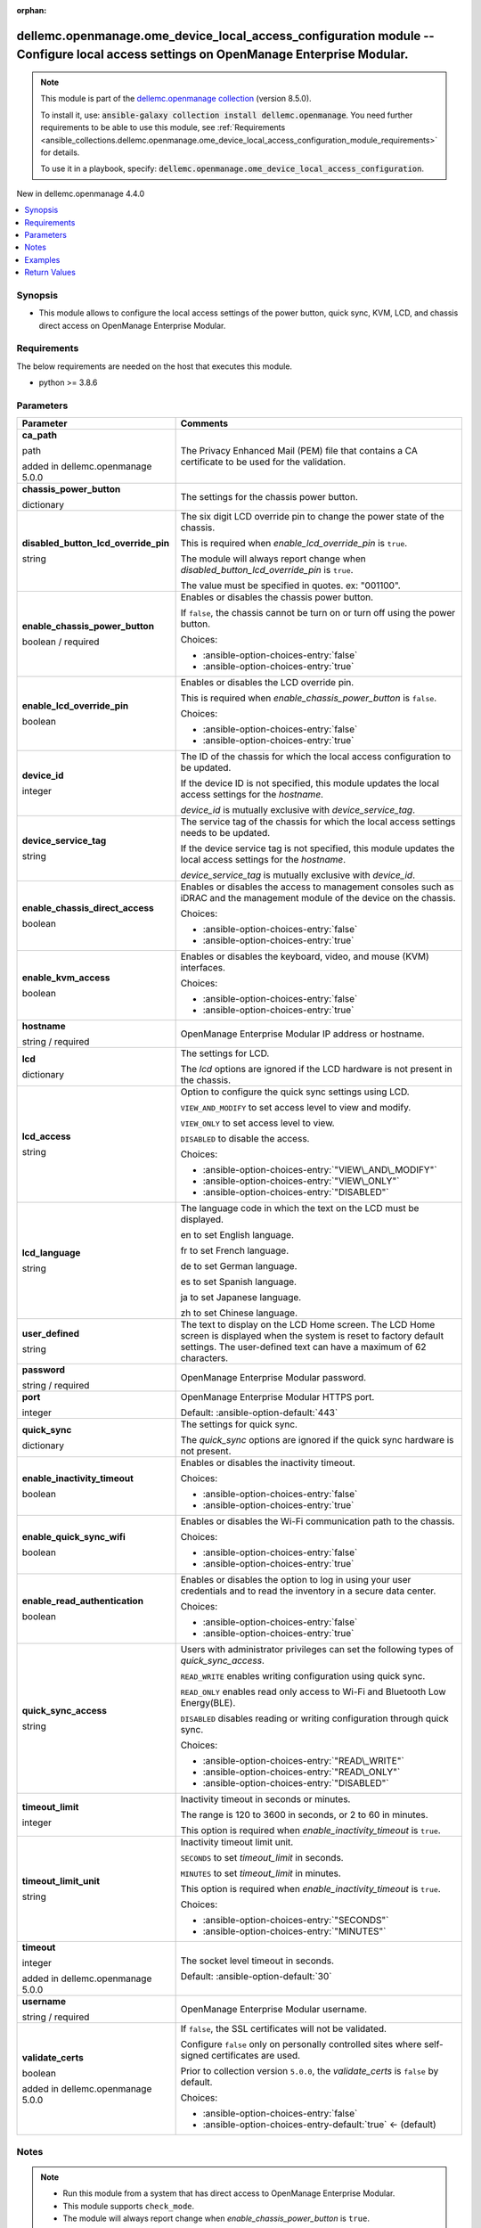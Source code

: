 
.. Document meta

:orphan:

.. |antsibull-internal-nbsp| unicode:: 0xA0
    :trim:

.. role:: ansible-attribute-support-label
.. role:: ansible-attribute-support-property
.. role:: ansible-attribute-support-full
.. role:: ansible-attribute-support-partial
.. role:: ansible-attribute-support-none
.. role:: ansible-attribute-support-na
.. role:: ansible-option-type
.. role:: ansible-option-elements
.. role:: ansible-option-required
.. role:: ansible-option-versionadded
.. role:: ansible-option-aliases
.. role:: ansible-option-choices
.. role:: ansible-option-choices-default-mark
.. role:: ansible-option-default-bold
.. role:: ansible-option-configuration
.. role:: ansible-option-returned-bold
.. role:: ansible-option-sample-bold

.. Anchors

.. _ansible_collections.dellemc.openmanage.ome_device_local_access_configuration_module:

.. Anchors: short name for ansible.builtin

.. Anchors: aliases



.. Title

dellemc.openmanage.ome_device_local_access_configuration module -- Configure local access settings on OpenManage Enterprise Modular.
++++++++++++++++++++++++++++++++++++++++++++++++++++++++++++++++++++++++++++++++++++++++++++++++++++++++++++++++++++++++++++++++++++

.. Collection note

.. note::
    This module is part of the `dellemc.openmanage collection <https://galaxy.ansible.com/dellemc/openmanage>`_ (version 8.5.0).

    To install it, use: :code:`ansible-galaxy collection install dellemc.openmanage`.
    You need further requirements to be able to use this module,
    see :ref:`Requirements <ansible_collections.dellemc.openmanage.ome_device_local_access_configuration_module_requirements>` for details.

    To use it in a playbook, specify: :code:`dellemc.openmanage.ome_device_local_access_configuration`.

.. version_added

.. rst-class:: ansible-version-added

New in dellemc.openmanage 4.4.0

.. contents::
   :local:
   :depth: 1

.. Deprecated


Synopsis
--------

.. Description

- This module allows to configure the local access settings of the power button, quick sync, KVM, LCD, and chassis direct access on OpenManage Enterprise Modular.


.. Aliases


.. Requirements

.. _ansible_collections.dellemc.openmanage.ome_device_local_access_configuration_module_requirements:

Requirements
------------
The below requirements are needed on the host that executes this module.

- python \>= 3.8.6






.. Options

Parameters
----------

.. rst-class:: ansible-option-table

.. list-table::
  :width: 100%
  :widths: auto
  :header-rows: 1

  * - Parameter
    - Comments

  * - .. raw:: html

        <div class="ansible-option-cell">
        <div class="ansibleOptionAnchor" id="parameter-ca_path"></div>

      .. _ansible_collections.dellemc.openmanage.ome_device_local_access_configuration_module__parameter-ca_path:

      .. rst-class:: ansible-option-title

      **ca_path**

      .. raw:: html

        <a class="ansibleOptionLink" href="#parameter-ca_path" title="Permalink to this option"></a>

      .. rst-class:: ansible-option-type-line

      :ansible-option-type:`path`

      :ansible-option-versionadded:`added in dellemc.openmanage 5.0.0`


      .. raw:: html

        </div>

    - .. raw:: html

        <div class="ansible-option-cell">

      The Privacy Enhanced Mail (PEM) file that contains a CA certificate to be used for the validation.


      .. raw:: html

        </div>

  * - .. raw:: html

        <div class="ansible-option-cell">
        <div class="ansibleOptionAnchor" id="parameter-chassis_power_button"></div>

      .. _ansible_collections.dellemc.openmanage.ome_device_local_access_configuration_module__parameter-chassis_power_button:

      .. rst-class:: ansible-option-title

      **chassis_power_button**

      .. raw:: html

        <a class="ansibleOptionLink" href="#parameter-chassis_power_button" title="Permalink to this option"></a>

      .. rst-class:: ansible-option-type-line

      :ansible-option-type:`dictionary`

      .. raw:: html

        </div>

    - .. raw:: html

        <div class="ansible-option-cell">

      The settings for the chassis power button.


      .. raw:: html

        </div>
    
  * - .. raw:: html

        <div class="ansible-option-indent"></div><div class="ansible-option-cell">
        <div class="ansibleOptionAnchor" id="parameter-chassis_power_button/disabled_button_lcd_override_pin"></div>

      .. _ansible_collections.dellemc.openmanage.ome_device_local_access_configuration_module__parameter-chassis_power_button/disabled_button_lcd_override_pin:

      .. rst-class:: ansible-option-title

      **disabled_button_lcd_override_pin**

      .. raw:: html

        <a class="ansibleOptionLink" href="#parameter-chassis_power_button/disabled_button_lcd_override_pin" title="Permalink to this option"></a>

      .. rst-class:: ansible-option-type-line

      :ansible-option-type:`string`

      .. raw:: html

        </div>

    - .. raw:: html

        <div class="ansible-option-indent-desc"></div><div class="ansible-option-cell">

      The six digit LCD override pin to change the power state of the chassis.

      This is required when \ :emphasis:`enable\_lcd\_override\_pin`\  is \ :literal:`true`\ .

      The module will always report change when \ :emphasis:`disabled\_button\_lcd\_override\_pin`\  is \ :literal:`true`\ .

      The value must be specified in quotes. ex: "001100".


      .. raw:: html

        </div>

  * - .. raw:: html

        <div class="ansible-option-indent"></div><div class="ansible-option-cell">
        <div class="ansibleOptionAnchor" id="parameter-chassis_power_button/enable_chassis_power_button"></div>

      .. _ansible_collections.dellemc.openmanage.ome_device_local_access_configuration_module__parameter-chassis_power_button/enable_chassis_power_button:

      .. rst-class:: ansible-option-title

      **enable_chassis_power_button**

      .. raw:: html

        <a class="ansibleOptionLink" href="#parameter-chassis_power_button/enable_chassis_power_button" title="Permalink to this option"></a>

      .. rst-class:: ansible-option-type-line

      :ansible-option-type:`boolean` / :ansible-option-required:`required`

      .. raw:: html

        </div>

    - .. raw:: html

        <div class="ansible-option-indent-desc"></div><div class="ansible-option-cell">

      Enables or disables the chassis power button.

      If \ :literal:`false`\ , the chassis cannot be turn on or turn off using the power button.


      .. rst-class:: ansible-option-line

      :ansible-option-choices:`Choices:`

      - :ansible-option-choices-entry:`false`
      - :ansible-option-choices-entry:`true`


      .. raw:: html

        </div>

  * - .. raw:: html

        <div class="ansible-option-indent"></div><div class="ansible-option-cell">
        <div class="ansibleOptionAnchor" id="parameter-chassis_power_button/enable_lcd_override_pin"></div>

      .. _ansible_collections.dellemc.openmanage.ome_device_local_access_configuration_module__parameter-chassis_power_button/enable_lcd_override_pin:

      .. rst-class:: ansible-option-title

      **enable_lcd_override_pin**

      .. raw:: html

        <a class="ansibleOptionLink" href="#parameter-chassis_power_button/enable_lcd_override_pin" title="Permalink to this option"></a>

      .. rst-class:: ansible-option-type-line

      :ansible-option-type:`boolean`

      .. raw:: html

        </div>

    - .. raw:: html

        <div class="ansible-option-indent-desc"></div><div class="ansible-option-cell">

      Enables or disables the LCD override pin.

      This is required when \ :emphasis:`enable\_chassis\_power\_button`\  is \ :literal:`false`\ .


      .. rst-class:: ansible-option-line

      :ansible-option-choices:`Choices:`

      - :ansible-option-choices-entry:`false`
      - :ansible-option-choices-entry:`true`


      .. raw:: html

        </div>


  * - .. raw:: html

        <div class="ansible-option-cell">
        <div class="ansibleOptionAnchor" id="parameter-device_id"></div>

      .. _ansible_collections.dellemc.openmanage.ome_device_local_access_configuration_module__parameter-device_id:

      .. rst-class:: ansible-option-title

      **device_id**

      .. raw:: html

        <a class="ansibleOptionLink" href="#parameter-device_id" title="Permalink to this option"></a>

      .. rst-class:: ansible-option-type-line

      :ansible-option-type:`integer`

      .. raw:: html

        </div>

    - .. raw:: html

        <div class="ansible-option-cell">

      The ID of the chassis for which the local access configuration to be updated.

      If the device ID is not specified, this module updates the local access settings for the \ :emphasis:`hostname`\ .

      \ :emphasis:`device\_id`\  is mutually exclusive with \ :emphasis:`device\_service\_tag`\ .


      .. raw:: html

        </div>

  * - .. raw:: html

        <div class="ansible-option-cell">
        <div class="ansibleOptionAnchor" id="parameter-device_service_tag"></div>

      .. _ansible_collections.dellemc.openmanage.ome_device_local_access_configuration_module__parameter-device_service_tag:

      .. rst-class:: ansible-option-title

      **device_service_tag**

      .. raw:: html

        <a class="ansibleOptionLink" href="#parameter-device_service_tag" title="Permalink to this option"></a>

      .. rst-class:: ansible-option-type-line

      :ansible-option-type:`string`

      .. raw:: html

        </div>

    - .. raw:: html

        <div class="ansible-option-cell">

      The service tag of the chassis for which the local access settings needs to be updated.

      If the device service tag is not specified, this module updates the local access settings for the \ :emphasis:`hostname`\ .

      \ :emphasis:`device\_service\_tag`\  is mutually exclusive with \ :emphasis:`device\_id`\ .


      .. raw:: html

        </div>

  * - .. raw:: html

        <div class="ansible-option-cell">
        <div class="ansibleOptionAnchor" id="parameter-enable_chassis_direct_access"></div>

      .. _ansible_collections.dellemc.openmanage.ome_device_local_access_configuration_module__parameter-enable_chassis_direct_access:

      .. rst-class:: ansible-option-title

      **enable_chassis_direct_access**

      .. raw:: html

        <a class="ansibleOptionLink" href="#parameter-enable_chassis_direct_access" title="Permalink to this option"></a>

      .. rst-class:: ansible-option-type-line

      :ansible-option-type:`boolean`

      .. raw:: html

        </div>

    - .. raw:: html

        <div class="ansible-option-cell">

      Enables or disables the access to management consoles such as iDRAC and the management module of the device on the chassis.


      .. rst-class:: ansible-option-line

      :ansible-option-choices:`Choices:`

      - :ansible-option-choices-entry:`false`
      - :ansible-option-choices-entry:`true`


      .. raw:: html

        </div>

  * - .. raw:: html

        <div class="ansible-option-cell">
        <div class="ansibleOptionAnchor" id="parameter-enable_kvm_access"></div>

      .. _ansible_collections.dellemc.openmanage.ome_device_local_access_configuration_module__parameter-enable_kvm_access:

      .. rst-class:: ansible-option-title

      **enable_kvm_access**

      .. raw:: html

        <a class="ansibleOptionLink" href="#parameter-enable_kvm_access" title="Permalink to this option"></a>

      .. rst-class:: ansible-option-type-line

      :ansible-option-type:`boolean`

      .. raw:: html

        </div>

    - .. raw:: html

        <div class="ansible-option-cell">

      Enables or disables the keyboard, video, and mouse (KVM) interfaces.


      .. rst-class:: ansible-option-line

      :ansible-option-choices:`Choices:`

      - :ansible-option-choices-entry:`false`
      - :ansible-option-choices-entry:`true`


      .. raw:: html

        </div>

  * - .. raw:: html

        <div class="ansible-option-cell">
        <div class="ansibleOptionAnchor" id="parameter-hostname"></div>

      .. _ansible_collections.dellemc.openmanage.ome_device_local_access_configuration_module__parameter-hostname:

      .. rst-class:: ansible-option-title

      **hostname**

      .. raw:: html

        <a class="ansibleOptionLink" href="#parameter-hostname" title="Permalink to this option"></a>

      .. rst-class:: ansible-option-type-line

      :ansible-option-type:`string` / :ansible-option-required:`required`

      .. raw:: html

        </div>

    - .. raw:: html

        <div class="ansible-option-cell">

      OpenManage Enterprise Modular IP address or hostname.


      .. raw:: html

        </div>

  * - .. raw:: html

        <div class="ansible-option-cell">
        <div class="ansibleOptionAnchor" id="parameter-lcd"></div>

      .. _ansible_collections.dellemc.openmanage.ome_device_local_access_configuration_module__parameter-lcd:

      .. rst-class:: ansible-option-title

      **lcd**

      .. raw:: html

        <a class="ansibleOptionLink" href="#parameter-lcd" title="Permalink to this option"></a>

      .. rst-class:: ansible-option-type-line

      :ansible-option-type:`dictionary`

      .. raw:: html

        </div>

    - .. raw:: html

        <div class="ansible-option-cell">

      The settings for LCD.

      The \ :emphasis:`lcd`\  options are ignored if the LCD hardware is not present in the chassis.


      .. raw:: html

        </div>
    
  * - .. raw:: html

        <div class="ansible-option-indent"></div><div class="ansible-option-cell">
        <div class="ansibleOptionAnchor" id="parameter-lcd/lcd_access"></div>

      .. _ansible_collections.dellemc.openmanage.ome_device_local_access_configuration_module__parameter-lcd/lcd_access:

      .. rst-class:: ansible-option-title

      **lcd_access**

      .. raw:: html

        <a class="ansibleOptionLink" href="#parameter-lcd/lcd_access" title="Permalink to this option"></a>

      .. rst-class:: ansible-option-type-line

      :ansible-option-type:`string`

      .. raw:: html

        </div>

    - .. raw:: html

        <div class="ansible-option-indent-desc"></div><div class="ansible-option-cell">

      Option to configure the quick sync settings using LCD.

      \ :literal:`VIEW\_AND\_MODIFY`\  to set access level to view and modify.

      \ :literal:`VIEW\_ONLY`\  to set access level to view.

      \ :literal:`DISABLED`\  to disable the access.


      .. rst-class:: ansible-option-line

      :ansible-option-choices:`Choices:`

      - :ansible-option-choices-entry:`"VIEW\_AND\_MODIFY"`
      - :ansible-option-choices-entry:`"VIEW\_ONLY"`
      - :ansible-option-choices-entry:`"DISABLED"`


      .. raw:: html

        </div>

  * - .. raw:: html

        <div class="ansible-option-indent"></div><div class="ansible-option-cell">
        <div class="ansibleOptionAnchor" id="parameter-lcd/lcd_language"></div>

      .. _ansible_collections.dellemc.openmanage.ome_device_local_access_configuration_module__parameter-lcd/lcd_language:

      .. rst-class:: ansible-option-title

      **lcd_language**

      .. raw:: html

        <a class="ansibleOptionLink" href="#parameter-lcd/lcd_language" title="Permalink to this option"></a>

      .. rst-class:: ansible-option-type-line

      :ansible-option-type:`string`

      .. raw:: html

        </div>

    - .. raw:: html

        <div class="ansible-option-indent-desc"></div><div class="ansible-option-cell">

      The language code in which the text on the LCD must be displayed.

      en to set English language.

      fr to set French language.

      de to set German language.

      es to set Spanish language.

      ja to set Japanese language.

      zh to set Chinese language.


      .. raw:: html

        </div>

  * - .. raw:: html

        <div class="ansible-option-indent"></div><div class="ansible-option-cell">
        <div class="ansibleOptionAnchor" id="parameter-lcd/user_defined"></div>

      .. _ansible_collections.dellemc.openmanage.ome_device_local_access_configuration_module__parameter-lcd/user_defined:

      .. rst-class:: ansible-option-title

      **user_defined**

      .. raw:: html

        <a class="ansibleOptionLink" href="#parameter-lcd/user_defined" title="Permalink to this option"></a>

      .. rst-class:: ansible-option-type-line

      :ansible-option-type:`string`

      .. raw:: html

        </div>

    - .. raw:: html

        <div class="ansible-option-indent-desc"></div><div class="ansible-option-cell">

      The text to display on the LCD Home screen. The LCD Home screen is displayed when the system is reset to factory default settings. The user-defined text can have a maximum of 62 characters.


      .. raw:: html

        </div>


  * - .. raw:: html

        <div class="ansible-option-cell">
        <div class="ansibleOptionAnchor" id="parameter-password"></div>

      .. _ansible_collections.dellemc.openmanage.ome_device_local_access_configuration_module__parameter-password:

      .. rst-class:: ansible-option-title

      **password**

      .. raw:: html

        <a class="ansibleOptionLink" href="#parameter-password" title="Permalink to this option"></a>

      .. rst-class:: ansible-option-type-line

      :ansible-option-type:`string` / :ansible-option-required:`required`

      .. raw:: html

        </div>

    - .. raw:: html

        <div class="ansible-option-cell">

      OpenManage Enterprise Modular password.


      .. raw:: html

        </div>

  * - .. raw:: html

        <div class="ansible-option-cell">
        <div class="ansibleOptionAnchor" id="parameter-port"></div>

      .. _ansible_collections.dellemc.openmanage.ome_device_local_access_configuration_module__parameter-port:

      .. rst-class:: ansible-option-title

      **port**

      .. raw:: html

        <a class="ansibleOptionLink" href="#parameter-port" title="Permalink to this option"></a>

      .. rst-class:: ansible-option-type-line

      :ansible-option-type:`integer`

      .. raw:: html

        </div>

    - .. raw:: html

        <div class="ansible-option-cell">

      OpenManage Enterprise Modular HTTPS port.


      .. rst-class:: ansible-option-line

      :ansible-option-default-bold:`Default:` :ansible-option-default:`443`

      .. raw:: html

        </div>

  * - .. raw:: html

        <div class="ansible-option-cell">
        <div class="ansibleOptionAnchor" id="parameter-quick_sync"></div>

      .. _ansible_collections.dellemc.openmanage.ome_device_local_access_configuration_module__parameter-quick_sync:

      .. rst-class:: ansible-option-title

      **quick_sync**

      .. raw:: html

        <a class="ansibleOptionLink" href="#parameter-quick_sync" title="Permalink to this option"></a>

      .. rst-class:: ansible-option-type-line

      :ansible-option-type:`dictionary`

      .. raw:: html

        </div>

    - .. raw:: html

        <div class="ansible-option-cell">

      The settings for quick sync.

      The \ :emphasis:`quick\_sync`\  options are ignored if the quick sync hardware is not present.


      .. raw:: html

        </div>
    
  * - .. raw:: html

        <div class="ansible-option-indent"></div><div class="ansible-option-cell">
        <div class="ansibleOptionAnchor" id="parameter-quick_sync/enable_inactivity_timeout"></div>

      .. _ansible_collections.dellemc.openmanage.ome_device_local_access_configuration_module__parameter-quick_sync/enable_inactivity_timeout:

      .. rst-class:: ansible-option-title

      **enable_inactivity_timeout**

      .. raw:: html

        <a class="ansibleOptionLink" href="#parameter-quick_sync/enable_inactivity_timeout" title="Permalink to this option"></a>

      .. rst-class:: ansible-option-type-line

      :ansible-option-type:`boolean`

      .. raw:: html

        </div>

    - .. raw:: html

        <div class="ansible-option-indent-desc"></div><div class="ansible-option-cell">

      Enables or disables the inactivity timeout.


      .. rst-class:: ansible-option-line

      :ansible-option-choices:`Choices:`

      - :ansible-option-choices-entry:`false`
      - :ansible-option-choices-entry:`true`


      .. raw:: html

        </div>

  * - .. raw:: html

        <div class="ansible-option-indent"></div><div class="ansible-option-cell">
        <div class="ansibleOptionAnchor" id="parameter-quick_sync/enable_quick_sync_wifi"></div>

      .. _ansible_collections.dellemc.openmanage.ome_device_local_access_configuration_module__parameter-quick_sync/enable_quick_sync_wifi:

      .. rst-class:: ansible-option-title

      **enable_quick_sync_wifi**

      .. raw:: html

        <a class="ansibleOptionLink" href="#parameter-quick_sync/enable_quick_sync_wifi" title="Permalink to this option"></a>

      .. rst-class:: ansible-option-type-line

      :ansible-option-type:`boolean`

      .. raw:: html

        </div>

    - .. raw:: html

        <div class="ansible-option-indent-desc"></div><div class="ansible-option-cell">

      Enables or disables the Wi-Fi communication path to the chassis.


      .. rst-class:: ansible-option-line

      :ansible-option-choices:`Choices:`

      - :ansible-option-choices-entry:`false`
      - :ansible-option-choices-entry:`true`


      .. raw:: html

        </div>

  * - .. raw:: html

        <div class="ansible-option-indent"></div><div class="ansible-option-cell">
        <div class="ansibleOptionAnchor" id="parameter-quick_sync/enable_read_authentication"></div>

      .. _ansible_collections.dellemc.openmanage.ome_device_local_access_configuration_module__parameter-quick_sync/enable_read_authentication:

      .. rst-class:: ansible-option-title

      **enable_read_authentication**

      .. raw:: html

        <a class="ansibleOptionLink" href="#parameter-quick_sync/enable_read_authentication" title="Permalink to this option"></a>

      .. rst-class:: ansible-option-type-line

      :ansible-option-type:`boolean`

      .. raw:: html

        </div>

    - .. raw:: html

        <div class="ansible-option-indent-desc"></div><div class="ansible-option-cell">

      Enables or disables the option to log in using your user credentials and to read the inventory in a secure data center.


      .. rst-class:: ansible-option-line

      :ansible-option-choices:`Choices:`

      - :ansible-option-choices-entry:`false`
      - :ansible-option-choices-entry:`true`


      .. raw:: html

        </div>

  * - .. raw:: html

        <div class="ansible-option-indent"></div><div class="ansible-option-cell">
        <div class="ansibleOptionAnchor" id="parameter-quick_sync/quick_sync_access"></div>

      .. _ansible_collections.dellemc.openmanage.ome_device_local_access_configuration_module__parameter-quick_sync/quick_sync_access:

      .. rst-class:: ansible-option-title

      **quick_sync_access**

      .. raw:: html

        <a class="ansibleOptionLink" href="#parameter-quick_sync/quick_sync_access" title="Permalink to this option"></a>

      .. rst-class:: ansible-option-type-line

      :ansible-option-type:`string`

      .. raw:: html

        </div>

    - .. raw:: html

        <div class="ansible-option-indent-desc"></div><div class="ansible-option-cell">

      Users with administrator privileges can set the following types of \ :emphasis:`quick\_sync\_access`\ .

      \ :literal:`READ\_WRITE`\  enables writing configuration using quick sync.

      \ :literal:`READ\_ONLY`\  enables read only access to Wi-Fi and Bluetooth Low Energy(BLE).

      \ :literal:`DISABLED`\  disables reading or writing configuration through quick sync.


      .. rst-class:: ansible-option-line

      :ansible-option-choices:`Choices:`

      - :ansible-option-choices-entry:`"READ\_WRITE"`
      - :ansible-option-choices-entry:`"READ\_ONLY"`
      - :ansible-option-choices-entry:`"DISABLED"`


      .. raw:: html

        </div>

  * - .. raw:: html

        <div class="ansible-option-indent"></div><div class="ansible-option-cell">
        <div class="ansibleOptionAnchor" id="parameter-quick_sync/timeout_limit"></div>

      .. _ansible_collections.dellemc.openmanage.ome_device_local_access_configuration_module__parameter-quick_sync/timeout_limit:

      .. rst-class:: ansible-option-title

      **timeout_limit**

      .. raw:: html

        <a class="ansibleOptionLink" href="#parameter-quick_sync/timeout_limit" title="Permalink to this option"></a>

      .. rst-class:: ansible-option-type-line

      :ansible-option-type:`integer`

      .. raw:: html

        </div>

    - .. raw:: html

        <div class="ansible-option-indent-desc"></div><div class="ansible-option-cell">

      Inactivity timeout in seconds or minutes.

      The range is 120 to 3600 in seconds, or 2 to 60 in minutes.

      This option is required when \ :emphasis:`enable\_inactivity\_timeout`\  is \ :literal:`true`\ .


      .. raw:: html

        </div>

  * - .. raw:: html

        <div class="ansible-option-indent"></div><div class="ansible-option-cell">
        <div class="ansibleOptionAnchor" id="parameter-quick_sync/timeout_limit_unit"></div>

      .. _ansible_collections.dellemc.openmanage.ome_device_local_access_configuration_module__parameter-quick_sync/timeout_limit_unit:

      .. rst-class:: ansible-option-title

      **timeout_limit_unit**

      .. raw:: html

        <a class="ansibleOptionLink" href="#parameter-quick_sync/timeout_limit_unit" title="Permalink to this option"></a>

      .. rst-class:: ansible-option-type-line

      :ansible-option-type:`string`

      .. raw:: html

        </div>

    - .. raw:: html

        <div class="ansible-option-indent-desc"></div><div class="ansible-option-cell">

      Inactivity timeout limit unit.

      \ :literal:`SECONDS`\  to set \ :emphasis:`timeout\_limit`\  in seconds.

      \ :literal:`MINUTES`\  to set \ :emphasis:`timeout\_limit`\  in minutes.

      This option is required when \ :emphasis:`enable\_inactivity\_timeout`\  is \ :literal:`true`\ .


      .. rst-class:: ansible-option-line

      :ansible-option-choices:`Choices:`

      - :ansible-option-choices-entry:`"SECONDS"`
      - :ansible-option-choices-entry:`"MINUTES"`


      .. raw:: html

        </div>


  * - .. raw:: html

        <div class="ansible-option-cell">
        <div class="ansibleOptionAnchor" id="parameter-timeout"></div>

      .. _ansible_collections.dellemc.openmanage.ome_device_local_access_configuration_module__parameter-timeout:

      .. rst-class:: ansible-option-title

      **timeout**

      .. raw:: html

        <a class="ansibleOptionLink" href="#parameter-timeout" title="Permalink to this option"></a>

      .. rst-class:: ansible-option-type-line

      :ansible-option-type:`integer`

      :ansible-option-versionadded:`added in dellemc.openmanage 5.0.0`


      .. raw:: html

        </div>

    - .. raw:: html

        <div class="ansible-option-cell">

      The socket level timeout in seconds.


      .. rst-class:: ansible-option-line

      :ansible-option-default-bold:`Default:` :ansible-option-default:`30`

      .. raw:: html

        </div>

  * - .. raw:: html

        <div class="ansible-option-cell">
        <div class="ansibleOptionAnchor" id="parameter-username"></div>

      .. _ansible_collections.dellemc.openmanage.ome_device_local_access_configuration_module__parameter-username:

      .. rst-class:: ansible-option-title

      **username**

      .. raw:: html

        <a class="ansibleOptionLink" href="#parameter-username" title="Permalink to this option"></a>

      .. rst-class:: ansible-option-type-line

      :ansible-option-type:`string` / :ansible-option-required:`required`

      .. raw:: html

        </div>

    - .. raw:: html

        <div class="ansible-option-cell">

      OpenManage Enterprise Modular username.


      .. raw:: html

        </div>

  * - .. raw:: html

        <div class="ansible-option-cell">
        <div class="ansibleOptionAnchor" id="parameter-validate_certs"></div>

      .. _ansible_collections.dellemc.openmanage.ome_device_local_access_configuration_module__parameter-validate_certs:

      .. rst-class:: ansible-option-title

      **validate_certs**

      .. raw:: html

        <a class="ansibleOptionLink" href="#parameter-validate_certs" title="Permalink to this option"></a>

      .. rst-class:: ansible-option-type-line

      :ansible-option-type:`boolean`

      :ansible-option-versionadded:`added in dellemc.openmanage 5.0.0`


      .. raw:: html

        </div>

    - .. raw:: html

        <div class="ansible-option-cell">

      If \ :literal:`false`\ , the SSL certificates will not be validated.

      Configure \ :literal:`false`\  only on personally controlled sites where self-signed certificates are used.

      Prior to collection version \ :literal:`5.0.0`\ , the \ :emphasis:`validate\_certs`\  is \ :literal:`false`\  by default.


      .. rst-class:: ansible-option-line

      :ansible-option-choices:`Choices:`

      - :ansible-option-choices-entry:`false`
      - :ansible-option-choices-entry-default:`true` :ansible-option-choices-default-mark:`← (default)`


      .. raw:: html

        </div>


.. Attributes


.. Notes

Notes
-----

.. note::
   - Run this module from a system that has direct access to OpenManage Enterprise Modular.
   - This module supports \ :literal:`check\_mode`\ .
   - The module will always report change when \ :emphasis:`enable\_chassis\_power\_button`\  is \ :literal:`true`\ .

.. Seealso


.. Examples

Examples
--------

.. code-block:: yaml+jinja

    
    ---
    - name: Configure KVM, direct access and power button settings of the chassis using device ID.
      dellemc.openmanage.ome_device_local_access_configuration:
        hostname: "192.168.0.1"
        username: "username"
        password: "password"
        ca_path: "/path/to/ca_cert.pem"
        device_id: 25011
        enable_kvm_access: true
        enable_chassis_direct_access: false
        chassis_power_button:
          enable_chassis_power_button: false
          enable_lcd_override_pin: true
          disabled_button_lcd_override_pin: "123456"

    - name: Configure Quick sync and LCD settings of the chassis using device service tag.
      dellemc.openmanage.ome_device_local_access_configuration:
        hostname: "192.168.0.1"
        username: "username"
        password: "password"
        ca_path: "/path/to/ca_cert.pem"
        device_service_tag: GHRT2RL
        quick_sync:
          quick_sync_access: READ_ONLY
          enable_read_authentication: true
          enable_quick_sync_wifi: true
          enable_inactivity_timeout: true
          timeout_limit: 10
          timeout_limit_unit: MINUTES
        lcd:
          lcd_access: VIEW_ONLY
          lcd_language: en
          user_defined: "LCD Text"

    - name: Configure all local access settings of the host chassis.
      dellemc.openmanage.ome_device_local_access_configuration:
        hostname: "192.168.0.1"
        username: "username"
        password: "password"
        ca_path: "/path/to/ca_cert.pem"
        enable_kvm_access: true
        enable_chassis_direct_access: false
        chassis_power_button:
          enable_chassis_power_button: false
          enable_lcd_override_pin: true
          disabled_button_lcd_override_pin: "123456"
        quick_sync:
          quick_sync_access: READ_WRITE
          enable_read_authentication: true
          enable_quick_sync_wifi: true
          enable_inactivity_timeout: true
          timeout_limit: 120
          timeout_limit_unit: SECONDS
        lcd:
          lcd_access: VIEW_MODIFY
          lcd_language: en
          user_defined: "LCD Text"




.. Facts


.. Return values

Return Values
-------------
Common return values are documented :ref:`here <common_return_values>`, the following are the fields unique to this module:

.. rst-class:: ansible-option-table

.. list-table::
  :width: 100%
  :widths: auto
  :header-rows: 1

  * - Key
    - Description

  * - .. raw:: html

        <div class="ansible-option-cell">
        <div class="ansibleOptionAnchor" id="return-error_info"></div>

      .. _ansible_collections.dellemc.openmanage.ome_device_local_access_configuration_module__return-error_info:

      .. rst-class:: ansible-option-title

      **error_info**

      .. raw:: html

        <a class="ansibleOptionLink" href="#return-error_info" title="Permalink to this return value"></a>

      .. rst-class:: ansible-option-type-line

      :ansible-option-type:`dictionary`

      .. raw:: html

        </div>

    - .. raw:: html

        <div class="ansible-option-cell">

      Details of the HTTP Error.


      .. rst-class:: ansible-option-line

      :ansible-option-returned-bold:`Returned:` on HTTP error

      .. rst-class:: ansible-option-line
      .. rst-class:: ansible-option-sample

      :ansible-option-sample-bold:`Sample:` :ansible-rv-sample-value:`{"error": {"@Message.ExtendedInfo": [{"Message": "Unable to process the request because an error occurred.", "MessageArgs": [], "MessageId": "GEN1234", "RelatedProperties": [], "Resolution": "Retry the operation. If the issue persists, contact your system administrator.", "Severity": "Critical"}], "code": "Base.1.0.GeneralError", "message": "A general error has occurred. See ExtendedInfo for more information."}}`


      .. raw:: html

        </div>


  * - .. raw:: html

        <div class="ansible-option-cell">
        <div class="ansibleOptionAnchor" id="return-location_details"></div>

      .. _ansible_collections.dellemc.openmanage.ome_device_local_access_configuration_module__return-location_details:

      .. rst-class:: ansible-option-title

      **location_details**

      .. raw:: html

        <a class="ansibleOptionLink" href="#return-location_details" title="Permalink to this return value"></a>

      .. rst-class:: ansible-option-type-line

      :ansible-option-type:`dictionary`

      .. raw:: html

        </div>

    - .. raw:: html

        <div class="ansible-option-cell">

      returned when local access settings are updated successfully.


      .. rst-class:: ansible-option-line

      :ansible-option-returned-bold:`Returned:` success

      .. rst-class:: ansible-option-line
      .. rst-class:: ansible-option-sample

      :ansible-option-sample-bold:`Sample:` :ansible-rv-sample-value:`{"EnableChassisDirect": false, "EnableChassisPowerButton": false, "EnableKvmAccess": true, "EnableLcdOverridePin": false, "LcdAccess": "VIEW\_ONLY", "LcdCustomString": "LCD Text", "LcdLanguage": "en", "LcdOverridePin": "", "LcdPinLength": null, "LcdPresence": "Present", "LedPresence": null, "QuickSync": {"EnableInactivityTimeout": true, "EnableQuickSyncWifi": false, "EnableReadAuthentication": false, "QuickSyncAccess": "READ\_ONLY", "QuickSyncHardware": "Present", "TimeoutLimit": 7, "TimeoutLimitUnit": "MINUTES"}, "SettingType": "LocalAccessConfiguration"}`


      .. raw:: html

        </div>


  * - .. raw:: html

        <div class="ansible-option-cell">
        <div class="ansibleOptionAnchor" id="return-msg"></div>

      .. _ansible_collections.dellemc.openmanage.ome_device_local_access_configuration_module__return-msg:

      .. rst-class:: ansible-option-title

      **msg**

      .. raw:: html

        <a class="ansibleOptionLink" href="#return-msg" title="Permalink to this return value"></a>

      .. rst-class:: ansible-option-type-line

      :ansible-option-type:`string`

      .. raw:: html

        </div>

    - .. raw:: html

        <div class="ansible-option-cell">

      Overall status of the device local access settings.


      .. rst-class:: ansible-option-line

      :ansible-option-returned-bold:`Returned:` always

      .. rst-class:: ansible-option-line
      .. rst-class:: ansible-option-sample

      :ansible-option-sample-bold:`Sample:` :ansible-rv-sample-value:`"Successfully updated the local access settings."`


      .. raw:: html

        </div>



..  Status (Presently only deprecated)


.. Authors

Authors
~~~~~~~

- Felix Stephen (@felixs88)
- Shivam Sharma (@ShivamSh3)



.. Extra links

Collection links
~~~~~~~~~~~~~~~~

.. raw:: html

  <p class="ansible-links">
    <a href="https://github.com/dell/dellemc-openmanage-ansible-modules/issues" aria-role="button" target="_blank" rel="noopener external">Issue Tracker</a>
    <a href="https://github.com/dell/dellemc-openmanage-ansible-modules" aria-role="button" target="_blank" rel="noopener external">Homepage</a>
    <a href="https://github.com/dell/dellemc-openmanage-ansible-modules/tree/collections" aria-role="button" target="_blank" rel="noopener external">Repository (Sources)</a>
  </p>

.. Parsing errors

